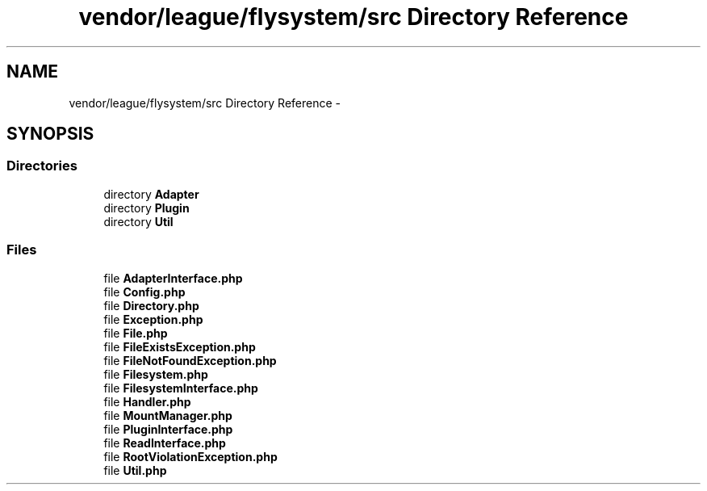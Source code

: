 .TH "vendor/league/flysystem/src Directory Reference" 3 "Tue Apr 14 2015" "Version 1.0" "VirtualSCADA" \" -*- nroff -*-
.ad l
.nh
.SH NAME
vendor/league/flysystem/src Directory Reference \- 
.SH SYNOPSIS
.br
.PP
.SS "Directories"

.in +1c
.ti -1c
.RI "directory \fBAdapter\fP"
.br
.ti -1c
.RI "directory \fBPlugin\fP"
.br
.ti -1c
.RI "directory \fBUtil\fP"
.br
.in -1c
.SS "Files"

.in +1c
.ti -1c
.RI "file \fBAdapterInterface\&.php\fP"
.br
.ti -1c
.RI "file \fBConfig\&.php\fP"
.br
.ti -1c
.RI "file \fBDirectory\&.php\fP"
.br
.ti -1c
.RI "file \fBException\&.php\fP"
.br
.ti -1c
.RI "file \fBFile\&.php\fP"
.br
.ti -1c
.RI "file \fBFileExistsException\&.php\fP"
.br
.ti -1c
.RI "file \fBFileNotFoundException\&.php\fP"
.br
.ti -1c
.RI "file \fBFilesystem\&.php\fP"
.br
.ti -1c
.RI "file \fBFilesystemInterface\&.php\fP"
.br
.ti -1c
.RI "file \fBHandler\&.php\fP"
.br
.ti -1c
.RI "file \fBMountManager\&.php\fP"
.br
.ti -1c
.RI "file \fBPluginInterface\&.php\fP"
.br
.ti -1c
.RI "file \fBReadInterface\&.php\fP"
.br
.ti -1c
.RI "file \fBRootViolationException\&.php\fP"
.br
.ti -1c
.RI "file \fBUtil\&.php\fP"
.br
.in -1c
